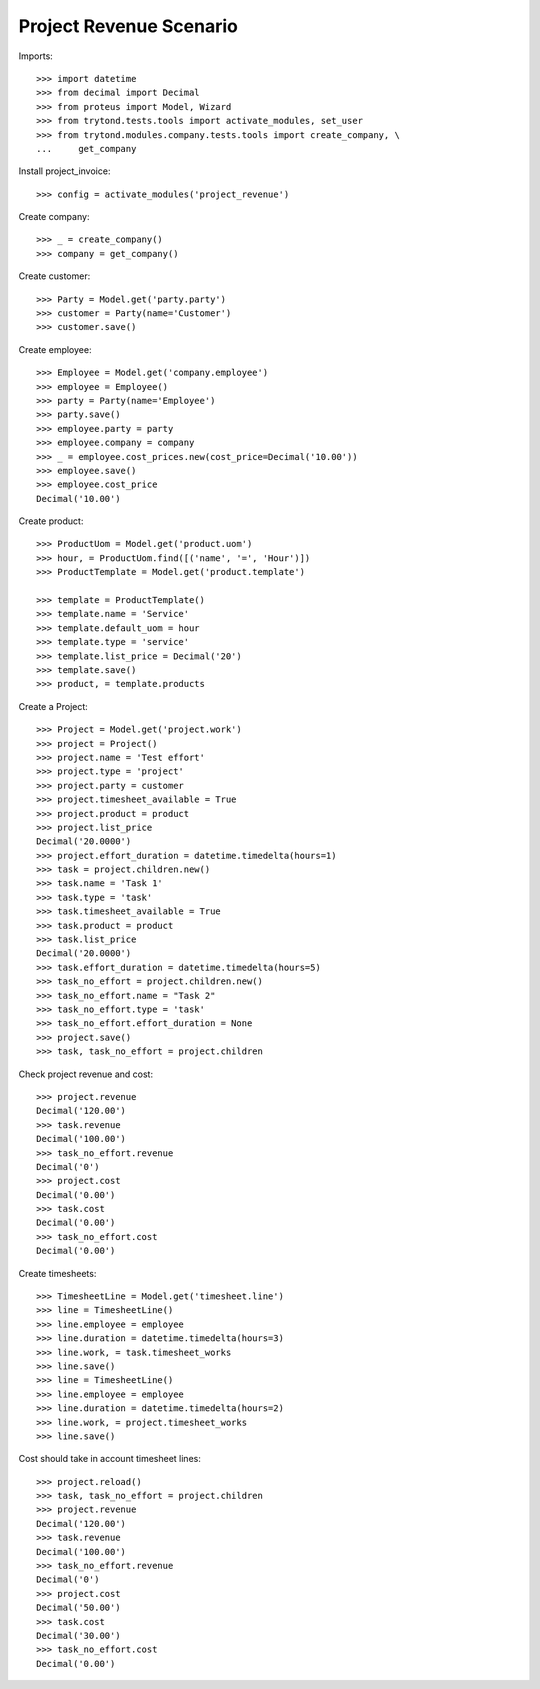 ========================
Project Revenue Scenario
========================

Imports::

    >>> import datetime
    >>> from decimal import Decimal
    >>> from proteus import Model, Wizard
    >>> from trytond.tests.tools import activate_modules, set_user
    >>> from trytond.modules.company.tests.tools import create_company, \
    ...     get_company

Install project_invoice::

    >>> config = activate_modules('project_revenue')

Create company::

    >>> _ = create_company()
    >>> company = get_company()

Create customer::

    >>> Party = Model.get('party.party')
    >>> customer = Party(name='Customer')
    >>> customer.save()

Create employee::

    >>> Employee = Model.get('company.employee')
    >>> employee = Employee()
    >>> party = Party(name='Employee')
    >>> party.save()
    >>> employee.party = party
    >>> employee.company = company
    >>> _ = employee.cost_prices.new(cost_price=Decimal('10.00'))
    >>> employee.save()
    >>> employee.cost_price
    Decimal('10.00')

Create product::

    >>> ProductUom = Model.get('product.uom')
    >>> hour, = ProductUom.find([('name', '=', 'Hour')])
    >>> ProductTemplate = Model.get('product.template')

    >>> template = ProductTemplate()
    >>> template.name = 'Service'
    >>> template.default_uom = hour
    >>> template.type = 'service'
    >>> template.list_price = Decimal('20')
    >>> template.save()
    >>> product, = template.products

Create a Project::

    >>> Project = Model.get('project.work')
    >>> project = Project()
    >>> project.name = 'Test effort'
    >>> project.type = 'project'
    >>> project.party = customer
    >>> project.timesheet_available = True
    >>> project.product = product
    >>> project.list_price
    Decimal('20.0000')
    >>> project.effort_duration = datetime.timedelta(hours=1)
    >>> task = project.children.new()
    >>> task.name = 'Task 1'
    >>> task.type = 'task'
    >>> task.timesheet_available = True
    >>> task.product = product
    >>> task.list_price
    Decimal('20.0000')
    >>> task.effort_duration = datetime.timedelta(hours=5)
    >>> task_no_effort = project.children.new()
    >>> task_no_effort.name = "Task 2"
    >>> task_no_effort.type = 'task'
    >>> task_no_effort.effort_duration = None
    >>> project.save()
    >>> task, task_no_effort = project.children

Check project revenue and cost::

    >>> project.revenue
    Decimal('120.00')
    >>> task.revenue
    Decimal('100.00')
    >>> task_no_effort.revenue
    Decimal('0')
    >>> project.cost
    Decimal('0.00')
    >>> task.cost
    Decimal('0.00')
    >>> task_no_effort.cost
    Decimal('0.00')

Create timesheets::

    >>> TimesheetLine = Model.get('timesheet.line')
    >>> line = TimesheetLine()
    >>> line.employee = employee
    >>> line.duration = datetime.timedelta(hours=3)
    >>> line.work, = task.timesheet_works
    >>> line.save()
    >>> line = TimesheetLine()
    >>> line.employee = employee
    >>> line.duration = datetime.timedelta(hours=2)
    >>> line.work, = project.timesheet_works
    >>> line.save()

Cost should take in account timesheet lines::

    >>> project.reload()
    >>> task, task_no_effort = project.children
    >>> project.revenue
    Decimal('120.00')
    >>> task.revenue
    Decimal('100.00')
    >>> task_no_effort.revenue
    Decimal('0')
    >>> project.cost
    Decimal('50.00')
    >>> task.cost
    Decimal('30.00')
    >>> task_no_effort.cost
    Decimal('0.00')
